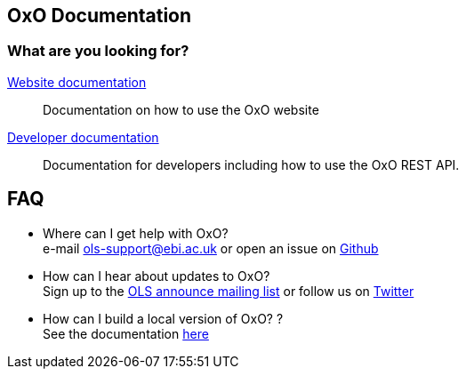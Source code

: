 == OxO Documentation

=== What are you looking for?

link:website[Website documentation]:: Documentation on how to use the OxO website
link:developer[Developer documentation]:: Documentation for developers including how to use the OxO REST API.

== FAQ

* Where can I get help with OxO? +
e-mail ols-support@ebi.ac.uk or open an issue on link:https://github.com/EBISPOT/OLS/issues[Github]
* How can I hear about updates to OxO? +
Sign up to the link:https://listserver.ebi.ac.uk/mailman/listinfo/ols-announce[OLS announce mailing list] or follow us on link:https://twitter.com/EBIOLS[Twitter]
* How can I build a local version of OxO? ? +
See the documentation link:installation-guide[here]